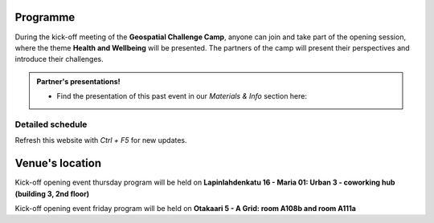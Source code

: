 Programme
============



During the kick-off meeting of the **Geospatial Challenge Camp**, anyone can join and take part of the opening session, 
where the theme **Health and Wellbeing** will be presented. The partners of the camp will present their perspectives 
and introduce their challenges.

.. admonition:: Partner's presentations!

        - Find the presentation of this past event in our *Materials & Info* section here:

        .. button-link:: tabs/materials/opening_first_day.html
                :color: primary
                :shadow:
                :align: center

                👉 Online presentations


..
    .. admonition:: Confirmation!

        - This confirmation is needed for the *General public* to participate the opening event
        - Venue at A Grid: `room A108b and room A111a (Aalto University, Otakaari 5) <kick_off.html#venue-s-location>`_
        - **Deadline** by Friday 22nd September noon

..                        .. button-link:: https://forms.gle/9re4Gc82XVsNMdKY6
                                :color: primary
                                :shadow:
                                :align: center

                                👉 Confirm your participation here!

Detailed schedule
------------------
Refresh this website with *Ctrl + F5* for new updates.

.. raw:: html

    <div>
        <iframe src="https://docs.google.com/document/d/e/2PACX-1vRnheqc7Dt8VNbRnKnKWTmpMzf1VbhchNeuYdXsar-nkmlAE_K-uDKTkM0-8pFQgiAcjEc3v1WpJzwo/pub?embedded=true" 
            frameborder=0 
            width="900" 
            height="2800" 
            allowfullscreen="true"  
            mozallowfullscreen="true" 
            webkitallowfullscreen="true">
        </iframe>
    </div>


Venue's location
==================
Kick-off opening event thursday program will be held on **Lapinlahdenkatu 16 - Maria 01: Urban 3 - coworking hub (building 3, 2nd floor)**

.. raw:: html

    <div>

    <hr>
    <iframe

    src="https://www.google.com/maps/embed?pb=!1m18!1m12!1m3!1d495.87705944301456!2d24.82942086972525!3d60.18887156516028!2m3!1f0!2f0!3f0!3m2!1i1024!2i768!4f13.1!3m3!1m2!1s0x468df5ec3a23e00d%3A0x7a9cfd16b7a012cc!2sA%20Grid%2C%20Old%20Electrical%20Engineering%2C%20OK5!5e0!3m2!1sen!2sfi!4v1694613977538!5m2!1sen!2sfi"
    width="100%"
    height="500"
    style="border:0;"
    allowfullscreen=""
    loading="lazy"
    referrerpolicy="no-referrer-when-downgrade">

    </iframe>
    <hr>

    </div>

Kick-off opening event friday program will be held on **Otakaari 5 - A Grid: room A108b and room A111a**

.. raw:: html

    <div>

    <hr>
    <iframe 
    
    src="https://www.google.com/maps/embed?pb=!1m18!1m12!1m3!1d495.87705944301456!2d24.82942086972525!3d60.18887156516028!2m3!1f0!2f0!3f0!3m2!1i1024!2i768!4f13.1!3m3!1m2!1s0x468df5ec3a23e00d%3A0x7a9cfd16b7a012cc!2sA%20Grid%2C%20Old%20Electrical%20Engineering%2C%20OK5!5e0!3m2!1sen!2sfi!4v1694613977538!5m2!1sen!2sfi" 
    width="100%" 
    height="500" 
    style="border:0;" 
    allowfullscreen="" 
    loading="lazy" 
    referrerpolicy="no-referrer-when-downgrade">
    
    </iframe>
    <hr>

    </div>